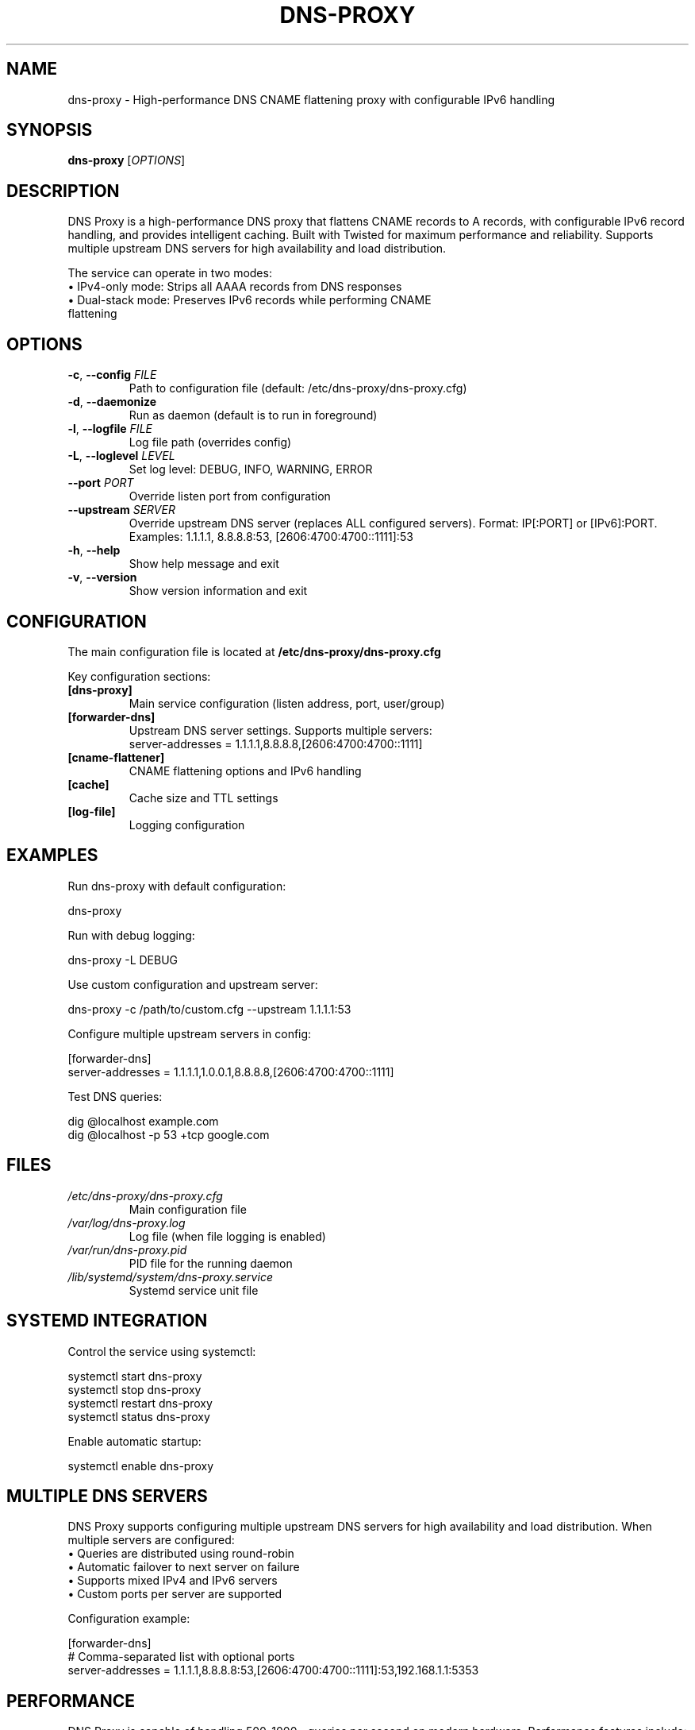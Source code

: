 .TH DNS-PROXY 1 "January 2025" "dns-proxy 1.2.0" "User Commands"
.SH NAME
dns-proxy \- High-performance DNS CNAME flattening proxy with configurable IPv6 handling
.SH SYNOPSIS
.B dns-proxy
[\fI\,OPTIONS\/\fR]
.SH DESCRIPTION
.PP
DNS Proxy is a high-performance DNS proxy that flattens CNAME records to A records,
with configurable IPv6 record handling, and provides intelligent caching. Built with
Twisted for maximum performance and reliability. Supports multiple upstream DNS servers
for high availability and load distribution.
.PP
The service can operate in two modes:
.TP
\(bu IPv4-only mode: Strips all AAAA records from DNS responses
.TP
\(bu Dual-stack mode: Preserves IPv6 records while performing CNAME flattening
.SH OPTIONS
.TP
.BR \-c ", " \-\-config " " \fIFILE\fR
Path to configuration file (default: /etc/dns-proxy/dns-proxy.cfg)
.TP
.BR \-d ", " \-\-daemonize
Run as daemon (default is to run in foreground)
.TP
.BR \-l ", " \-\-logfile " " \fIFILE\fR
Log file path (overrides config)
.TP
.BR \-L ", " \-\-loglevel " " \fILEVEL\fR
Set log level: DEBUG, INFO, WARNING, ERROR
.TP
.BR \-\-port " " \fIPORT\fR
Override listen port from configuration
.TP
.BR \-\-upstream " " \fISERVER\fR
Override upstream DNS server (replaces ALL configured servers).
Format: IP[:PORT] or [IPv6]:PORT.
Examples: 1.1.1.1, 8.8.8.8:53, [2606:4700:4700::1111]:53
.TP
.BR \-h ", " \-\-help
Show help message and exit
.TP
.BR \-v ", " \-\-version
Show version information and exit
.SH CONFIGURATION
.PP
The main configuration file is located at \fB/etc/dns-proxy/dns-proxy.cfg\fR
.PP
Key configuration sections:
.TP
.B [dns-proxy]
Main service configuration (listen address, port, user/group)
.TP
.B [forwarder-dns]
Upstream DNS server settings. Supports multiple servers:
.br
server-addresses = 1.1.1.1,8.8.8.8,[2606:4700:4700::1111]
.TP
.B [cname-flattener]
CNAME flattening options and IPv6 handling
.TP
.B [cache]
Cache size and TTL settings
.TP
.B [log-file]
Logging configuration
.SH EXAMPLES
.PP
Run dns-proxy with default configuration:
.PP
.nf
dns-proxy
.fi
.PP
Run with debug logging:
.PP
.nf
dns-proxy -L DEBUG
.fi
.PP
Use custom configuration and upstream server:
.PP
.nf
dns-proxy -c /path/to/custom.cfg --upstream 1.1.1.1:53
.fi
.PP
Configure multiple upstream servers in config:
.PP
.nf
[forwarder-dns]
server-addresses = 1.1.1.1,1.0.0.1,8.8.8.8,[2606:4700:4700::1111]
.fi
.PP
Test DNS queries:
.PP
.nf
dig @localhost example.com
dig @localhost -p 53 +tcp google.com
.fi
.SH FILES
.TP
.I /etc/dns-proxy/dns-proxy.cfg
Main configuration file
.TP
.I /var/log/dns-proxy.log
Log file (when file logging is enabled)
.TP
.I /var/run/dns-proxy.pid
PID file for the running daemon
.TP
.I /lib/systemd/system/dns-proxy.service
Systemd service unit file
.SH SYSTEMD INTEGRATION
.PP
Control the service using systemctl:
.PP
.nf
systemctl start dns-proxy
systemctl stop dns-proxy
systemctl restart dns-proxy
systemctl status dns-proxy
.fi
.PP
Enable automatic startup:
.PP
.nf
systemctl enable dns-proxy
.fi
.SH MULTIPLE DNS SERVERS
.PP
DNS Proxy supports configuring multiple upstream DNS servers for high availability
and load distribution. When multiple servers are configured:
.TP
\(bu Queries are distributed using round-robin
.TP
\(bu Automatic failover to next server on failure
.TP
\(bu Supports mixed IPv4 and IPv6 servers
.TP
\(bu Custom ports per server are supported
.PP
Configuration example:
.PP
.nf
[forwarder-dns]
# Comma-separated list with optional ports
server-addresses = 1.1.1.1,8.8.8.8:53,[2606:4700:4700::1111]:53,192.168.1.1:5353
.fi
.SH PERFORMANCE
.PP
DNS Proxy is capable of handling 500-1000+ queries per second on modern hardware.
Performance features include:
.TP
\(bu Asynchronous I/O using Twisted framework
.TP
\(bu Intelligent TTL-aware caching
.TP
\(bu Efficient CNAME flattening algorithm
.TP
\(bu Support for both UDP and TCP queries
.SH SECURITY
.PP
Security features include:
.TP
\(bu Privilege dropping after binding to port 53
.TP
\(bu Systemd security hardening (when run as service)
.TP
\(bu Input validation and sanitization
.TP
\(bu Configurable recursion limits
.SH TROUBLESHOOTING
.PP
Check service status:
.PP
.nf
systemctl status dns-proxy
journalctl -u dns-proxy -f
.fi
.PP
Common issues:
.TP
.B Port 53 already in use
Stop systemd-resolved or configure it to not use port 53
.TP
.B Permission denied
Ensure the service is started as root (it drops privileges after binding)
.TP
.B SERVFAIL responses
Check upstream DNS server connectivity and configuration
.SH SEE ALSO
.BR dig (1),
.BR host (1),
.BR systemctl (1),
.BR journalctl (1)
.SH AUTHOR
Written by the DNS Proxy Team.
.SH REPORTING BUGS
Report bugs to: https://github.com/pshempel/dns-proxy/issues
.SH COPYRIGHT
Copyright \(co 2025 Philip S. Hempel.
License: MIT